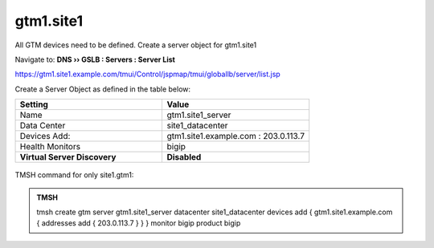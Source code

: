 gtm1.site1
###############################################

All GTM devices need to be defined. Create a server object for gtm1.site1

Navigate to: **DNS  ››  GSLB : Servers : Server List**

https://gtm1.site1.example.com/tmui/Control/jspmap/tmui/globallb/server/list.jsp

Create a Server Object as defined in the table below:

.. csv-table::
   :header: "Setting", "Value"
   :widths: 15, 15

   "Name", "gtm1.site1_server"
   "Data Center", "site1_datacenter"
   "Devices Add:", "gtm1.site1.example.com : 203.0.113.7"
   "Health Monitors", "bigip"
   "**Virtual Server Discovery**", "**Disabled**"

.. figure:: /_static/class1/gtm1.site1_create.png
   :width: 800

TMSH command for only site1.gtm1:

.. admonition:: TMSH

   tmsh create gtm server gtm1.site1_server datacenter site1_datacenter devices add { gtm1.site1.example.com { addresses add { 203.0.113.7 } } } monitor bigip product bigip
